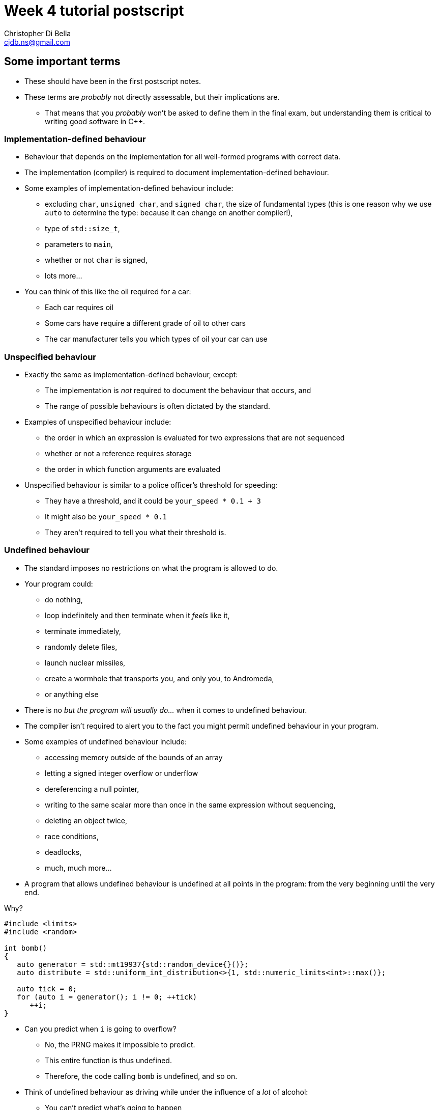 Week 4 tutorial postscript
==========================
:Author: Christopher Di Bella
:Email: cjdb.ns@gmail.com
:Revision: 1
:Date:
:cpp: C++

== Some important terms
* These should have been in the first postscript notes.
* These terms are _probably_ not directly assessable, but their implications are.
   - That means that you _probably_ won't be asked to define them in the final exam, but
     understanding them is critical to writing good software in {cpp}.

=== Implementation-defined behaviour
* Behaviour that depends on the implementation for all well-formed programs with correct data.
* The implementation (compiler) is required to document implementation-defined behaviour.
* Some examples of implementation-defined behaviour include:
   - excluding `char`, `unsigned char`, and `signed char`, the size of fundamental types (this is
     one reason why we use `auto` to determine the type: because it can change on another
     compiler!),
   - type of `std::size_t`,
   - parameters to `main`,
   - whether or not `char` is signed,
   - lots more...

* You can think of this like the oil required for a car:
   - Each car requires oil
   - Some cars have require a different grade of oil to other cars
   - The car manufacturer tells you which types of oil your car can use

=== Unspecified behaviour
* Exactly the same as implementation-defined behaviour, except:
   - The implementation is _not_ required to document the behaviour that occurs, and
   - The range of possible behaviours is often dictated by the standard.
* Examples of unspecified behaviour include:
   - the order in which an expression is evaluated for two expressions that are not sequenced
   - whether or not a reference requires storage
   - the order in which function arguments are evaluated
* Unspecified behaviour is similar to a police officer's threshold for speeding:
   - They have a threshold, and it could be `your_speed * 0.1 + 3`
   - It might also be `your_speed * 0.1`
   - They aren't required to tell you what their threshold is.

=== Undefined behaviour
* The standard imposes no restrictions on what the program is allowed to do.
* Your program could:
   - do nothing,
   - loop indefinitely and then terminate when it 'feels' like it,
   - terminate immediately,
   - randomly delete files,
   - launch nuclear missiles,
   - create a wormhole that transports you, and only you, to Andromeda,
   - or anything else
* There is no 'but the program will usually do...' when it comes to undefined behaviour.
* The compiler isn't required to alert you to the fact you might permit undefined behaviour in your
  program.
* Some examples of undefined behaviour include:
   - accessing memory outside of the bounds of an array
   - letting a signed integer overflow or underflow
   - dereferencing a null pointer,
   - writing to the same scalar more than once in the same expression without sequencing,
   - deleting an object twice,
   - race conditions,
   - deadlocks,
   - much, much more...
* A program that allows undefined behaviour is undefined at all points in the program: from the
  very beginning until the very end.

.Why?
[source,cpp]
------------
#include <limits>
#include <random>

int bomb()
{
   auto generator = std::mt19937{std::random_device{}()};
   auto distribute = std::uniform_int_distribution<>{1, std::numeric_limits<int>::max()};

   auto tick = 0;
   for (auto i = generator(); i != 0; ++tick)
      ++i;
}
------------

* Can you predict when `i` is going to overflow?
   - No, the PRNG makes it impossible to predict.
   - This entire function is thus undefined.
   - Therefore, the code calling `bomb` is undefined, and so on.
* Think of undefined behaviour as driving while under the influence of a _lot_ of alcohol:
   - You can't predict what's going to happen
   - You can't predict when it's going to happen
   - Sometimes you might get home safely
   - Sometimes you might crash and hurt someone (including yourself)
   - Sometimes you might crash and kill someone (including yourself)

=== What does all this mean?
* Guard against undefined behaviour.
* Code against interfaces, not against implementations.
   ** One easy way to do this is to use `auto` as much as possible.

[source,cpp]
------------
#include <iostream>

int main()
{
   int i = 10'000'000'000;
   std::cout << i << '\n';
}
------------

      *** This is a well-formed program, but is its behaviour defined?
      *** Using CSE's gcc implementation, the behaviour of this program is undefined because of the
          signed integer overflow (`sizeof(int) < sizeof(10'000'000'000)`)
      *** On a custom gcc implementation, the behaviour of this program is well-defined, since
          `sizeof(int) == sizeof(10'000'000'000)`.
      *** Don't expect the compiler to catch you on this!

[source,cpp]
------------
#include <iostream>

int main()
{
   auto i = 10'000'000'000;
   std::cout << i << '\n';
}
------------

      *** Now the behaviour is well-defined for all implementations, because we are trusting the
          compiler to do its job and work out the correct type.
   ** Another way to combat reliance on implementations is to compile your code against two or more
      compilers (e.g. gcc _and_ clang... avoid Visual {cpp} and Intel {cpp} unless necessary as they
      don't fully implement {cpp}14 just yet).
* Don't rely on the inner workings of a compiler if possible.
   ** If it isn't possible, try to localise the reliance by encapsulating it in a function that can
      easily be changed.

== `class` and `struct`
* Allows you to define your own types.
* Support both data members and member functions.
* Declare your member functions as `const` until you have a reason not to.
* Make data members private until you have a reason not to.

.Quiz
[NOTE]
=====
1. What is the difference between class and struct?
2. What are the three access modifiers available?
=====

=== <<norm-ctor,Constructors>>
* A special function that does not return.
* Responsible for creating the object.
* There are three different kinds of constructor:
   - xref:norm-ctor[Constructor]
   - xref:copy-ctor[Copy constructor]
   - xref:move-ctor[Move constructor]
* If you don't need to define a copy constructor or a move constructor, _don't_ define them.

[source,cpp]
------------
class film
{
public:
   film(const std::string& title,
        const std::string& director,
        const std::vector<std::string>& cast,
        std::int64_t revenue);
private:
   std::string title_;
   std::string director_;
   std::vector<std::string> cast_;
   std::int64_t revenue_;
};

film::film(const std::string& title,
           const std::string& director,
           const std::vector<std::string>& cast,
           const std::int64_t revenue)
   : title_{title}, director_{director}, cast_{cast}, revenue_{revenue}
{
}
------------

.Quiz
[NOTE]
=====
1. What happens when you don't define a constructor at all?
2. What happens when you don't define a default constructor?
3. What is a delegating constructor?
4. Why is the body of the above constructor empty?
5. What is an explicit constructor?
6. Why do we like explicit constructors?
=====

=== `const` member functions
* Promise that the function won't modify any non-`mutable` data members.
* Can only call other `const` member functions.
* Objects specified to be `const` can only call `const` member functions.

[source,cpp]
------------
class film
{
public:
   film(const std::string&, const std::string&, const std::vector<std::string>&, const std::int64_t);
   const std::string& title() const;
private:
   std::string title_;
   std::string director_;
   std::vector<std::string> cast_;
   std::int64_t revenue_;
};

film::film(const std::string& title,
           const std::string& director,
           const std::vector<std::string>& cast,
           const std::int64_t revenue);
   : title_{title},
     director_{director},
     cast_{cast},
     revenue_{revenue}
{
}

const std::string& film::title() const
{
   title_ = "Star Wars: The Empire Strikes Back"; // error: title_ is immutable in this function
   return title_; // okay
}
------------

.Quiz
[NOTE]
=====
1. How should you be returning data members by default?
2. When should you not be returning data members this way?
=====

=== `mutable` data members
* The exception to the `const` rule: you can modify a `mutable` data member inside a `const`
  function.
* Sounds shady, right?
* Only very carefully chosen members should be `mutable` (e.g. a cache).

[source,cpp]
------------
class cinema
{
public:
   // ...
   const film& top_grossing_film() const;
private:
   std::vector<film> films_;
   mutable bool cache_invalidated_; // set to true in some insertion function
   mutable const film* top_film_;
};

const film& cinema::top_grossing_film() const
{
   if (films_.empty())
   {
      top_film_ = nullptr;
   }
   else if (cache_invalidated_)
   {
      top_film_ = &films_[0]; // reset top_film_ so it isn't a dangling pointer
      for (const auto& f : films_)
         top_film_ = &std::max(f, *top_film_);
      cache_invalidated_ = false;
   }

   return *top_film_;
}
------------

=== `inline` functions
* A function that is prefixed with the `inline` specifier declares an inline function, which allows
  it to be defined multiple times.
   ** Each definition must be identical (including the `inline` specifier), and
   ** the function must be defined in every file it is call.
* The most common way to enforce these two requirements is to write an inline function once in a
  header, and to simply include that header whenever you need to call the function.
* Functions that are declared inside a class body are implicitly `inline`: putting the `inline`
  specifier in front of the function signature is superfluous.
* We declare inline functions to hint to the compiler that it should replace function calls with the
  body of the function.
   ** This can potentially improve performance, as the call overhead is lost, and other
      optimisations might be possible (key word to is "_might_" -- Jingling can better answer this).
   ** Remember to test for performance before making performance claims.
   ** We often inline small functions, such as accessors, simple mutators, and constructors without
      bodies.
   ** Just because a function has been specified as `inline` does not mean that the compiler will
      listen to your recommendation and actually inline the function body.
* If you are concerned about revealing your implementation to clients and this breaking
  encapsulation, understand that:
   ** {cpp} encapsulation guards against mistakes, not fraud or espionage.
      *** Provided no one acts upon the encapsulated code, it doesn't really matter if they can see
          your implementation.
   ** Splitting code into headers and implementation files makes compilation easier (faster).
   ** Stick to the small functions that don't reveal too much.
* `main` may not be declared as an inline function.
* Prefer `inline` functions to `#define` macros.

[source,cpp]
------------
// An inline example
#include <fstream>
#include <iostream>
#include <string>
#include <vector>

class book
{
public:
   book(std::istream&); // not an inline function... defined elsewhere

   const std::string& author() const { return author_; } // implicit inline function
   void author(const std::string& s) { author_ = s; }    // another implicit inline function
private:
   std::string author_;
};

// freestanding functions _need_ to be declared as inline
inline book read_file(const std::string& filename);

int main()
{
   using namespace std::literals;
   auto library = std::vector<book>{read_file("tour++.book"), read_file("pppuc++.book")};
   for (auto filename = ""s; std::cin >> filename; )
      library.push_back(read_file(filename));
}

inline book read_file(const std::string& filename)
{
   using namespace std::literals;
   if (auto in = std::ifstream{filename})
      return book{in};
   else
      throw std::runtime_error{"Cannot open file "s + filename};
}
------------

=== `friend` functions
* Have access to a class's privates.
* Are free-form functions or other classes that have the _same_ access as any function within the
  class.
* Avoid them if you can.
* Prefer non-member, non-friend functions when possible.
   - Non-member, non-friend functions help to improve encapsulation.

== Resource Acquisition is Initialisation (or as it's called in lectures, "Copy Control")
* The _single_ most powerful feature C++ has to offer.
* More important than object-oriented programming and generic programming.
* It's not just a language feature, but a programming idiom.
   1. You allocate a resource.
   2. You use the resource.
   3. You clean up the resource yourself, but the compiler decides when it happens.
   4. That's the general idea!

.What is a resource?
[options="header"]
|========================
|Example                                                                                  |Do we ned to worry about it (in modern C++)?                                                                                                                       
|A file handle.                                                                           |`ofstream` and `ifstream` already worry about cleaning up file handles, so unless you have some reason not to use them, you don't need to worry about file handles.
|An _owning_ pointer, or a pointer that is responsible for deallocating free store memory.|All owning pointers should be smart pointers where possible, so this is rarely a concern.                                                                          
|A mutex.                                                                                 |We'll cover mutexes another day, but there's stuff for them too.                                                                                                   
|Some other system-related stuff...                                                       |You'll need to inspect the standard library and GSL to see for yourself.                                                                                           
|========================

* You've been using it a lot already without knowing:
   - `vector` employs it (it dynamically allocates memory, but you never personally clean it up)
   - `ifstream` employs it (you open the file handle, but you never personally close it)

.It's not garbage collection.
[options="header"]
|=========================
|Garbage collection                                                                      |RAII                                                             
|is a fire and forget tool employed by a runtime.                                        |is a programming idiom actively employed by vigilant programmers.
|can happen at any point _from_ the end of an object's life to the program's termination.|is guaranteed to happen _at_ the end of an object's life.        
|=========================

=== Destructor, copy constructor, copy assignment, and the rule of three
* The destructor is a function that's (usually) automatically called at the end of an object's
  lifetime.
   - If you don't define one, it'll be synthesised for you.
   - It is responsible for cleaning up any members, but it doesn't clean up resources that you
     reserve.
   - It is specified to be `noexcept` by default, and you shouldn't throw an exception from inside
     one unless you want all kinds of trouble.
   - Creating a destructor to clear a `vector` or set an `int` to 0 is redundant and should not be
     done.
* A copy constructor is responsible for copying resources from an object into an object that is
  being constructed.
   - If you don't define one, it'll be synthesised for you.
   - You are responsible for ensuring that resources you reserve are correctly copied.
   - Creating a copy constructor just to copy a `vector` is redundant, and shouldn't be done.
* A copy assignment operator is responsible for copying resources from an object A into a
  pre-existing variable B, _and_ cleaning up the original resources in B.
   - If you don't define one, it'll be synthesised for you.
   - You are responsible for ensuring that any resources that B currently holds are appropriately
     cleaned up, and then properly copying the resources across from A.
   - Creating a copy assignment operator just to copy a `vector`, or 'ensure' that your objects have
     the same values is redundant, and shouldn't be done.

.Be aware for self-assignment
[WARNING]
=====
* If you perform `a = a;`, the state of `a` must remain the same.
* There are three copy assignment operators below, one is incorrect, one is recommended, and one
  should only be used with good reason.
[source,cpp]
------------
template <typename T>
smart_ptr<T>& smart_ptr<T>::operator=(const smart_ptr<T>& d)
{
   delete data_;
   data_ = new T{*d.data_};
   return *this;
}
------------

* What can go wrong with the above?
   - If we perform `a = a`, then we have just deleted the data we wish to copy.
   - We are also dereferencing a dangling pointer. The result of this is undefined.
   - This should be rejected by compiler warnings, lint tools, a static analysers, _and_ code
     reviews, but don't expect compiler warnings alone to stop you.
   - This is the not-recommended one.

[source,cpp]
------------
template <typename T>
smart_ptr<T>& smart_ptr<T>::operator=(const smart_ptr<T>& d)
{
   if (this != &d)
   {
      delete data_;
      data_ = new T{*d.data_};
   }

   return *this;
}
------------

* This is better, but there's still a few things to consider:
   - If we perform `a = a`, then the resources are preserved.
   - This is production-okay code.
   - This shouldn't be rejected by lint tools and static analysers, but might be rejected by a
     strict code review team.
   - The key problem is that we need to explicitly release any held resources and then allocate new
     resources, and we might forget to do it.
   - We've also already done both of these in our copy constructor and our destructor, so there's
     now some code duplication.
   - If only there were a way to reduce code duplication...

[source,cpp]
------------
template <typename T>
smart_ptr<T>& smart_ptr<T>::operator=(const smart_ptr<T>& d)
{
   auto t = smart_ptr{d}; // copy constructor call
   std::swap(*this, t);   // resources of our old smart_ptr go into t
   return *this;
} // t cleaned up here by definition
------------

* ...which we can do by invoking the copy constructor and the destructor.
   - Credit goes to Scott Meyers.
   - This is the recommended one, unless you have some reason to use the above one.
=====

* **The rule of three states that if you have a need to implement one of these, you must implement
  all of them.**
[WARNING]
=========
* There is no compiler check to see if you do or do not implement all three.
* There is also no compiler check to see if you have correctly implemented any of them.
* A static analyser may help, but do not expect it to catch everything you've missed.
* This is a part of the RAII programming idiom, and is up to you to enforce.
=========

=== Rvalue references
* We learned about _lvalue_ references in week 1.
* An lvalue reference refers to some lvalue (a function or object).
* You cannot bind an lvalue reference to an rvalue, but you may bind an lvalue reference-to-`const`
  to an rvalue.

[source,cpp]
------------
auto& reference_to_int = 0; // error: can't bind an lvalue reference to an rvalue
const auto& reference_to_const_int = 0; // okay
------------

* Rvalue references refer to rvalues.
   - Rvalue references cannot bind to lvalues.
* They may bind to temporaries, which are a form of rvalue.
   - A temporary is an object without a name.
   - A temporary is destroyed at the end of the full expression it is constructed in.
* They may also bind to lvalues that are nearing the end of their lifetime.
   - We need to explicitly tell the compiler about this, but more on this later.
* Rvalue references are used for _destructive_ reads.
   - An rvalue reference-to-`const` is thus pointless.

[source,cpp]
------------
auto&& rvalue_reference = 0; // okay
const auto&& rvalue_reference_to_const = 0; // legal, but the rvalue reference is now useless.
------------

=== Move constructor, move assignment, and the rule of five
* A fax machine scans your document and replicates it. This is akin to copying.
* Handing a document to another person means that you no longer have the document, and only one
  document is in circulation. This is akin to moving.
* Moving things happens at the near of an object's lifetime.
   - Does that sound familiar?
   - Moving works with rvalue references.
* An object that has been moved is left in a destructible state, but is an empty shell.

==== Move constructors
* Move constructors are responsible for moving all of an object's resources from a preexisting
  object to an object that is just being constructed.
* The rules for a synthesised move constructor are stricter than those for a copy constructor.
  Namely, you must not have defined a custom:
   1. Copy constructor
   2. Copy assignment operator
   3. Destructor
   4. Move constructor (no point synthesising one if you already made it -- you know better than
      the compiler, after all!)
   5. Move assignment operator
* Similarly to the above, defining your own to explicitly move anything other than a resource is
     redundant.
* Similarly to all other constructors, make sure that you use your initialiser list.

[source,cpp]
------------
template <typename T>
smart_ptr<T>::smart_ptr(smart_ptr<T>&& o)
   : data_{o.data_}
{
   o.data_ = nullptr; // o.data_ is no longer an owner of the
                      // object, and cannot point to the resource.
}
------------

* If you'd like to move something other than a built-in type, you'll need to use a special function
  called `std::move`.
   - _Never_ dequalify `std::move`, not even with `using std::move`.
   - It is a very important function, and has a common name. Mixing it up with some other function
     is very, _very_ bad.

[source,cpp]
------------
template <typename T>
record<T>::record(record<T>&& o)
   : data_{std::move(o.data_)}, // data_ is a vector<T>
     resource_{o.resource_} // resource_ is a pointer pointing to something on the free store
{
   o.resource_ = nullptr;
}
------------

[TIP]
=====
* Notice that we didn't do anything with `o.data_`, like we did with `o.resource_`. This is because
  `vector` has a move constructor that does all of that for us.
   - If we weren't explicitly managing `resource_`, then we wouldn't bother defining the any of the
     five.
=====

[TIP]
=====
* `std::move` doesn't actually move anything on its own.
* It is a wrapper for a `static_cast<T&&>`, where `T` is the type you pass to `std::move`.
* All the moving happens in the constructor we've just spoken about, and the assignment operator
  below.
* `std::move` is a trick to get the compiler to let us move an lvalue.
=====

==== Move assignment operators
* Similarly to copy assignment, move assignment is responsible for moving resources from an object A
  to a prexisting object B, after having released the resources that B holds.

.Self-assignment with the move constructor
[CAUTION]
=========
* The standard implies that self-assignment with a move assignment operator is unspecified.
   - It could clear out the object (same as xoring with itself), or
   - It could be a no-op (i.e. optimised out)
* If you want the former to happen, don't check for self-assignment: a correctly written move
  assignment operator will cause this to happen automatically.
* If you prefer the latter to happen, you cannot employ the copy-and-swap method used in the copy
  assignment operator.
* You must use the check-for-self method, like so:

[source,cpp]
------------
template <typename T>
record<T>& record<T>::operator=(record<T>&& r)
{
   if (this != &r)
   {
      delete[] resource_;
      data_ = std::move(r.data_);
      resource_ = r.resource_;
      r.resource_ = nullptr;
   }

   return *this;
}
------------
=========

* **The rule of five states that if you need to move a resource, then you need to implement the
  rule of three, _and_ the move constructor, _and_ the move assignment operator.**
[WARNING]
=========
* Not everything is moveable (built-in types, stack-allocated arrays, etc.).
* Some things that can be moved can't be copied (e.g. `unique_ptr`). These are an exception to the
  rule of five.
* Similarly to the rule of three, tools may help, but they probably won't. Be vigilant.
=========

=== The rule of zero
* Don't define any!
* If your type doesn't personally manage a resource, don't bother with _any_ of the five.
* The compiler will synthesise a perfectly working copy constructor, move constructor, copy
  assignment operator, move assignment operator, and destructor for you.
   - These will call the appropriate constructors for all of your members.
* The rule of zero often isn't applicable to library developers.
* Why is the rule of zero recommended?
   1. You don't need to write five functions -- less to write
   2. You don't need to write five _complex_ functions -- less to think about
   3. You don't need to _test_ five complex functions -- less to test
   4. Someone has already done the work... just elsewhere! Don't reinvent the wheel!
* Unless I'm implementing library code, I stick to the rule of zero.
* What about if you want something to be moveable, but not copyable? Check out this:

[source,cpp]
------------
template <typename T>
class record
{
public:
   record() = default;
   record(const T& t);

   record(const record&) = delete;
   record(record&&) = default;
   ~record() = default;

   record& operator=(const record&) = delete;
   record& operator=(record&&) = default;
private:
   std::vector<T> data_;
   resource_t* resource_;
};
------------

* The functions that are `= default` are still synthesised by the compiler.
* The functions that are `= delete` are not implemented.
* This is how you communicate to programmers that a particular function isn't implemented in
  _modern_ {cpp}.

=== Copy elision
* So, we've looked at both copy control and move semantics, or more formally known as RAII.
* We've learned about shallow (cheap) copies and deep (expensive) copies, and how moving _can_ be
  cheap for some types.
* "_Chris! Does this mean you've been lying to us this whole time? That we should be returning
  local variables via `std::move`?_" you might ask at this point.
* Do you mean like _this_ code, shown below?

[source,cpp]
------------
std::vector<int> make_school(const int children)
{
   auto crowd = std::vector<int>{};

   auto generator = std::mt19937{std::random_device{}()};
   auto distribute = std::uniform_int_distribution<>{12, 19};

   std::generate_n(std::back_insert_iterator<decltype(crowd)>{crowd}, children,
                   [&]{ return distribute(generator); });

   return std::move(crowd);
}
------------

* "Yes! That's exactly what I mean! Won't that force the compiler not to make a copy, thus making
  my code more efficient?"
* [big]*NO!*
* Did you write a test to check that it's more efficient?
   - If you did, and still came to that conclusion, you'd be lying.
* Do not, under any circumstances, return by wrapping your object in `std::move`.
* The compiler is allowed to perform an optimisation known as _copy elision_.
   - Under certain conditions, the compiler is allowed to eliminate the need for calling both the
     copy constructor and the move constructor.
* When these conditions aren't met, or if the compiler doesn't perform the optimisation, the
  compiler will automatically perform a move anyway.
* By adding `std::move`, you will:
   - At best, do nothing
   - At worst, trick the compiler into not doing the copy/move constructor elimination.
* This is one of the _very few_ hard and fast rules that I assert.

=== Passing by parameters revisited
* You might be wondering whether or not what the rules are regarding pass by rvalue reference, since
  there are rules for passing by value, passing by reference, and passing by reference-to-`const`.
* Since there's two types of reference, should we be writing:
   - one function that passes by reference-to-`const` for non-destructive reads, and
   - one function that passes by rvalue reference for destructive reads?
* If you think about that for long enough, you should conclude that you'll have a combinatorial
  number of functions to write, based on the number of parameters:
   - 1 parameter -> 2 functions
   - 2 parameters -> 4 functions
   - 3 parameters -> 8 functions
   - so on...
* You'll be relieved to hear that for most people, you _don't_ need to pass by rvalue reference,
  most of the time.
* Library writers need to be more aware of passing by rvalue reference, but only in certain sections
  of their code.
* Passing by value can invoke either the copy constructor or the move constructor based on the
  context.
* In 2009, people started getting excited about move semantics, and started pathologically passing
  by value much more often.
* You will probably make things much slower by passing by value (you can see tests in the video
  linked below).
   - So pass by reference-to-`const`, as normal.
* The last point applies to all functions except for constructors, and _only_ constructors.
* Only after performance testing that proves the following is _undoubtedly_ faster than passing by
  reference-to-`const`, should you consider the following:

[source,cpp]
------------
class film
{
public:
   film(std::string, std::string, std::vector<std::string>, const std::int64_t);
   const std::string& title() const;
private:
   std::string title_;
   std::string director_;
   std::vector<std::string> cast_;
   std::int64_t revenue_;
};

film::film(std::string title, std::string director, std::vector<std::string> cast, std::int64_t revenue);
   : title_{std::move(title)},
     director_{std::move(director)},
     cast_{std::move(cast)},
     revenue_{revenue}
{
}
------------

== {cpp}'s most vexing parse
* Pop quiz: does this code compile?
   - Why or why not?
   - If it does compile, what is its output?

[source,cpp]
------------
#include <algorithm>
#include <iostream>
#include <iterator>
#include <vector>

int main()
{
   constexpr auto size  = 8;
   constexpr auto value = 20;
   std::vector<double> foo(size, value);
   std::copy(foo.cbegin(), foo.cend(),
             std::ostream_iterator<decltype(foo)::value_type>{std::cout, " "});

   std::cout << '\n';
}
------------

* Yes, it compiles!
* The output is the number 20, printed eight times, each print on a separate line.

[source,cpp]
--------
20 20 20 20 20 20 20 20 
--------

* How about this code?

[source,cpp]
------------
#include <algorithm>
#include <iostream>
#include <iterator>
#include <vector>

int main()
{
   constexpr auto size = 8;
   constexpr auto value = 20;
   std::vector<double> foo(std::size_t(size), double(value));
   std::copy(foo.cbegin(), foo.cend(),
             std::ostream_iterator<decltype(foo)::value_type>{std::cout, " "});

   std::cout << '\n';
}
------------

* No, this code doesn't compile!
* What's the error?

[source,cpp]
-------------
cjdb: g++ -Wall -Wextra -Werror -pedantic -std=c++14 -o mvp mvp.cpp
mvp.cpp: In function ‘int main()’:
mvp.cpp:11:18: error: request for member ‘cbegin’ in ‘foo’, which is of non-class type ‘std::vector<double>(std::size_t, double) {aka std::vector<double>(long long unsigned int, double)}’
    std::copy(foo.cbegin(), foo.cend(),
                  ^
mvp.cpp:11:32: error: request for member ‘cend’ in ‘foo’, which is of non-class type ‘std::vector<double>(std::size_t, double) {aka std::vector<double>(long long unsigned int, double)}’
    std::copy(foo.cbegin(), foo.cend(),
                                ^
cc1plus: all warnings being treated as errors
-------------

* That's odd... foo was clearly defined in the second line of `main`...
   - There's a few more errors that have been omitted because they aren't relevant.
* The problem is with the line `std::vector<int> foo(std::size_t(i));`
   - We tried to convert `size` an unsigned integer type, because the previous program had a
     narrowing conversion.
   - We also tried to convert `value` to a floating-point number type, because the previous program
     had another narrowing conversion.
   - The problem is that based on {cpp}'s parsing rules, foo is a function declaration!
   - What about the `size_t(size)`, you ask?
   - That's a parameter of type `std::size_t`, and is named `size` in this declaration.
* This problem has been titled "{cpp}'s Most Vexing Parse" by Scott Meyers.
   - He's da real MVP!
* So, how do we stop MVP?
* Two ways, and you should already be employing the second way.
* The first way is to use list-initialisation (with `{}` instead of `()`):

[source,cpp]
------------
#include <algorithm>
#include <iostream>
#include <iterator>
#include <vector>

int main()
{
   constexpr auto size = 8;
   constexpr auto value = 20;
   std::vector<double> foo{std::size_t(size), double(value)}; // notice the braces, not the parentheses
   std::copy(foo.cbegin(), foo.cend(),
             std::ostream_iterator<decltype(foo)::value_type>{std::cout, " "});

   std::cout << '\n';
}
------------

* Let's run the program:

[source,cpp]
--------
8 20 
--------

* The output isn't the same!
   - "Initializer-list constructors are favored over other constructors in list-initialization" --
     Working Draft for Standard C++.
   - This means that the vector takes two doubles, rather than a `size_t` and a `double`.

* The second way, which is preferable, is via `auto`:

[source,cpp]
------------
#include <algorithm>
#include <iostream>
#include <iterator>
#include <vector>

int main()
{
   constexpr auto size = 8;
   constexpr auto value = 20;

   auto foo = std::vector<int>(std::size_t(size), double(value));
   std::copy(foo.cbegin(), foo.cend(),
             std::ostream_iterator<decltype(foo)::value_type>{std::cout, " "});

   std::cout << '\n';
}
------------

* That works, even though it 'looks' like the previous one.

[source,cpp]
------------
20 20 20 20 20 20 20 20 
------------

* An even better solution is to choose your types correctly.
* Prefer a combination of automatic type deduction _and_ list-initialisation.
   - That is, always put `auto` on the left-hand side (even for fundamental types).
   - On the right-hand side, choose based on whether you need list-initalisation or a constructor.
   - If it doesn't matter between the two, choose list-initialisation.
